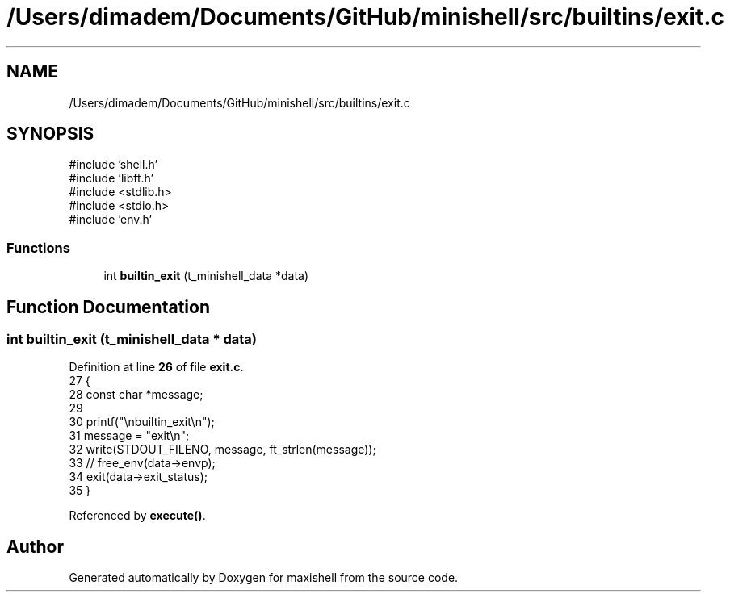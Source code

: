 .TH "/Users/dimadem/Documents/GitHub/minishell/src/builtins/exit.c" 3 "Version 1" "maxishell" \" -*- nroff -*-
.ad l
.nh
.SH NAME
/Users/dimadem/Documents/GitHub/minishell/src/builtins/exit.c
.SH SYNOPSIS
.br
.PP
\fR#include 'shell\&.h'\fP
.br
\fR#include 'libft\&.h'\fP
.br
\fR#include <stdlib\&.h>\fP
.br
\fR#include <stdio\&.h>\fP
.br
\fR#include 'env\&.h'\fP
.br

.SS "Functions"

.in +1c
.ti -1c
.RI "int \fBbuiltin_exit\fP (t_minishell_data *data)"
.br
.in -1c
.SH "Function Documentation"
.PP 
.SS "int builtin_exit (t_minishell_data * data)"

.PP
Definition at line \fB26\fP of file \fBexit\&.c\fP\&.
.nf
27 {
28     const char  *message;
29 
30     printf("\\nbuiltin_exit\\n");
31     message = "exit\\n";
32     write(STDOUT_FILENO, message, ft_strlen(message));
33     // free_env(data\->envp);
34     exit(data\->exit_status);
35 }
.PP
.fi

.PP
Referenced by \fBexecute()\fP\&.
.SH "Author"
.PP 
Generated automatically by Doxygen for maxishell from the source code\&.
